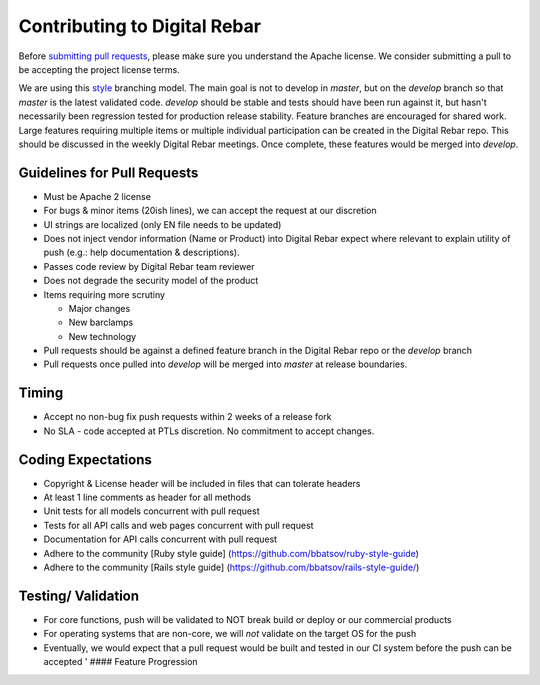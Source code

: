 Contributing to Digital Rebar
-----------------------------

Before `submitting pull requests <https://help.github.com/articles/using-pull-requests>`_, please make sure you understand the Apache license. We consider submitting a pull to be accepting the project license terms.

We are using this `style <http://nvie.com/posts/a-successful-git-branching-model/>`__
branching model. The main goal is not to develop in *master*, but on the
*develop* branch so that *master* is the latest validated code.
*develop* should be stable and tests should have been run against it,
but hasn't necessarily been regression tested for production release
stability. Feature branches are encouraged for shared work. Large
features requiring multiple items or multiple individual participation
can be created in the Digital Rebar repo. This should be discussed in
the weekly Digital Rebar meetings. Once complete, these features would
be merged into *develop*.

Guidelines for Pull Requests
^^^^^^^^^^^^^^^^^^^^^^^^^^^^

-  Must be Apache 2 license
-  For bugs & minor items (20ish lines), we can accept the request at
   our discretion
-  UI strings are localized (only EN file needs to be updated)
-  Does not inject vendor information (Name or Product) into Digital
   Rebar expect where relevant to explain utility of push (e.g.: help
   documentation & descriptions).
-  Passes code review by Digital Rebar team reviewer
-  Does not degrade the security model of the product
-  Items requiring more scrutiny

   -  Major changes
   -  New barclamps
   -  New technology

-  Pull requests should be against a defined feature branch in the
   Digital Rebar repo or the *develop* branch
-  Pull requests once pulled into *develop* will be merged into *master*
   at release boundaries.

Timing
^^^^^^

-  Accept no non-bug fix push requests within 2 weeks of a release fork
-  No SLA - code accepted at PTLs discretion. No commitment to accept
   changes.

Coding Expectations
^^^^^^^^^^^^^^^^^^^

-  Copyright & License header will be included in files that can
   tolerate headers
-  At least 1 line comments as header for all methods
-  Unit tests for all models concurrent with pull request
-  Tests for all API calls and web pages concurrent with pull
   request
-  Documentation for API calls concurrent with pull request
-  Adhere to the community [Ruby style guide]
   (https://github.com/bbatsov/ruby-style-guide)
-  Adhere to the community [Rails style guide]
   (https://github.com/bbatsov/rails-style-guide/)

Testing/ Validation
^^^^^^^^^^^^^^^^^^^

-  For core functions, push will be validated to NOT break build or
   deploy or our commercial products
-  For operating systems that are non-core, we will *not* validate on
   the target OS for the push 
-  Eventually, we would expect that a pull request would be built and
   tested in our CI system before the push can be accepted ' ####
   Feature Progression
